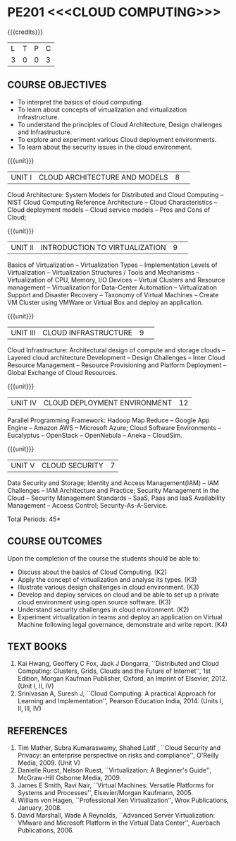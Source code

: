 * PE201 <<<CLOUD COMPUTING>>>
:properties:
:author: Dr. N. Sujaudeen and Dr. Y. V. Lokeswari 
:date: 29 Mar 2021.
:author: Ms. Y. V. Lokeswari and Dr. J. Suresh
:date: 28 Mar 2019.
:end:

#+startup: showall
{{{credits}}}
| L | T | P | C |
| 3 | 0 | 0 | 3 |

** CO PO MAPPING :noexport:
1. Unit 2 was chnaged covering only Virtualization concepts and included practical application to be developed and deployed in Cloud Platform.
2. Unit 3 was changed to Design Challenges and Inter Cloud Resource Management.

#+NAME: co-po-mapping
|                |    | PO1 | PO2 | PO3 | PO4 | PO5 | PO6 | PO7 | PO8 | PO9 | PO10 | PO11 | PO12 | PSO1 | PSO2 | PSO3 |
|                |    |  K3 |  K4 |  K5 |  K5 |  K6 |   - |   - |   - |   - |    - |    - |    - |   K5 |   K3 |   K6 |
| CO1            | K2 |  2  | 2   | 1   |  0  | 0   | 0   | 0   |  0  | 0   |  0   | 0    | 0    |  1   | 2    | 0    |
| CO2            | K3 |  3  | 2   | 2   |  0  | 1   | 0   |  0  |  0  | 0   |  0   | 0    | 3    |  2   | 3    | 0    |
| CO3            | K3 |  3  | 2   | 2   |  0  | 0   | 0   |  0  |  0  | 0   |  0   | 0    | 0    |  2   | 3    | 0    |
| CO4            | K3 |  3  | 2   | 2   |  1  | 1   | 0   |  0  |  0  | 0   |  0   | 0    | 3    |  2   | 3    | 0    |
| CO5            | K2 |  2  | 2   | 1   |  0  | 0   | 0   | 0   |  0  | 0   |  0   | 0    | 0    |  1   | 2    | 0    |
| CO6            | K4 |  3  | 3   | 2   |  2  | 2   | 0   | 0   |  2  | 3   |  3   | 1    | 3    |  2   | 2    | 2    |
| Score          |    |  16 | 13  | 10  |  3  | 4   | 0   |  0  |  2  | 8   |  3   | 1    | 9    |  10  | 15   | 2    |
| Course Mapping |    |  3  | 3   | 2   |  1  | 1   | 0   |  0  |  1  | 2   |  1   | 1    | 2    |  2   | 3    | 1    |

#+begin_comment
1. This syllabus was not offered under AU-2017 Regulations for UG.
2. Introduces the Deep learning theory to undergraduate students which is recent trend and 
   has its application in different areas.
3. This subject is offered under M.E syllabus with additional unit on Deep learning with Tensorflow. 
   For changes, see the individual units.
4. Five Course outcomes specified and aligned with units.
5. No lab.
#+end_comment
#+begin_comment
- 1. Anna University Regulation 2017 has this course. The syllabus content across units were modified in Autonomous syllabus which was mentioned at the end of every unit.
- 2. For changes, see the individual units.
- 3. Not Applicable
- 4. Five Course outcomes specified and aligned with units
- 5. No Lab
#+end_comment

** COURSE OBJECTIVES
- To interpret the basics of cloud computing.
- To learn about concepts of virtualization and virtualization infrastructure.
- To understand the principles of Cloud Architecture, Design challenges and Infrastructure.
- To explore and experiment various Cloud deployment environments.
- To learn about the security issues in the cloud environment. 

{{{unit}}}
|UNIT I|CLOUD ARCHITECTURE AND MODELS |8| 
Cloud Architecture: System Models for Distributed and Cloud Computing
-- NIST Cloud Computing Reference Architecture -- Cloud Characteristics -- Cloud deployment models -- Cloud service models -- Pros and Cons of Cloud; 

#+begin_comment
Removed the contents here and added in 3rd Unit
Cloud Infrastructure: Architectural
design of compute and storage clouds -- Layered cloud architecture
Development -- Design Challenges -- Inter Cloud Resource Management --
Resource Provisioning and Platform Deployment.
#+end_comment

#+begin_comment

Basic introduction about cloud computing is removed from Anna
University syllabus, as this technology has been used by many people.
#+end_comment

{{{unit}}}
|UNIT II |INTRODUCTION TO VIRTUALIZATION|9| 
Basics of Virtualization -- Virtualization Types -- Implementation Levels of Virtualization -- Virtualization Structures / Tools and Mechanisms -- Virtualization of CPU, Memory, I/O Devices -- Virtual Clusters and Resource management -- Virtualization for Data-Center Automation -- Virtualization Support and Disaster Recovery -- Taxonomy of Virtual Machines -- Create VM Cluster using VMWare or Virtual Box and deploy an application.

#+begin_comment
Altered the topic to remove repetition and give a flow for the topic.
-- Virtual Machine Basics -- Process Virtual Machines -- System
Virtual Machines -- Hypervisor -- Key Concepts -- Virtualization
structure -- Implementation levels of virtualization -- Virtualization
Types: Full Virtualization -- Para Virtualization -- Hardware
Virtulization.

 Create a Cluster of 2 Virtual Machines using VMWare or Virtual Box on top of Windows (64 Bit) as Host Operating System. Configuration as follows: VM1 : Ubuntu 16.04 LTS Server (64 Bit) -- VM2 :  Ubuntu 16.04 Desktop. (64 Bit) -- 	Do the following. -- 1. Install Java using JDK in VM2 and -- 2. Remotely login from VM1 to VM2 (password-less using SSH) and run a Java program to perform file input and output operations.
#+end_comment

#+begin_comment

SOA, webservices and PUb/Sub systems are removed from AU syllabus as
they are covered in Distributed Systems.
#+end_comment

{{{unit}}}
|UNIT III|CLOUD INFRASTRUCTURE|9| 
Cloud Infrastructure: Architectural design of compute and storage clouds -- Layered cloud architecture Development -- Design Challenges -- Inter Cloud Resource Management -- Resource Provisioning and Platform Deployment -- Global Exchange of Cloud Resources.

#+begin_comment
Rearranged the content to get align with II Unit. Also, removed the redundant topics.
Comprehensive Analysis -- Resource Pool -- Testing Environment --
Virtual Workloads -- Provision of Virtual Machines -- Desktop
Virtualization -- Network Virtualization -- Server and Machine
Virtualization -- Storage Virtualization -- System-level of Operating
Virtualization -- Application Virtualization-- Virtualization of CPU,
Memory and I/O devices -- Virtual clusters and Resource Management --
Virtual Machine Monitors: KVM, Xen, VMWareESXi server.
#+end_comment

#+begin_comment

Virtualization technology is detailed in this unit. The topics of
Unit - III as per AU syllabus is moved to Unit I in Autonomus syllabus.
#+end_comment

{{{unit}}}
|UNIT IV| CLOUD DEPLOYMENT ENVIRONMENT|12|
Parallel Programming Framework: Hadoop Map Reduce -- Google App Engine -- Amazon AWS -- Microsoft Azure; Cloud Software Environments -- Eucalyptus -- OpenStack -- OpenNebula -- Aneka -- CloudSim.

#+begin_comment
No Change.
#+end_comment

#+begin_comment

This unit covers programming models which is present as Unit - V in AU
syllabus.
#+end_comment

{{{unit}}}
| UNIT V | CLOUD SECURITY | 7 |
Data Security and Storage; Identity and Access Management(IAM) -- IAM Challenges -- IAM Architecture and Practice; Security Management in the Cloud -- Security Management Standards -- SaaS, Paas and IaaS Availability Management -- Access Control; Security-As-A-Service.

#+begin_comment

No Change.
#+end_comment

#+begin_comment

This unit covers Cloud Security issues which is present as Unit - IV
in AU syllabus.
#+end_comment

\hfill *Total Periods: 45*

** COURSE OUTCOMES
Upon the completion of the course the students should be able to:
- Discuss about the basics of Cloud Computing. (K2)
- Apply the concept of virtualization and analyse its types. (K3)
- Illustrate various design challenges in cloud environment. (K3)
- Develop and deploy services on cloud and be able to set up a private cloud environment using open source software. (K3)
- Understand security challenges in cloud environment. (K2)
- Experiment virtualization in teams and deploy an application on Virtual Machine following legal governance, demonstrate and write report. (K4)


** TEXT BOOKS
1. Kai Hwang, Geoffery C Fox, Jack J Dongarra, ``Distributed and
   Cloud Computing: Clusters, Grids, Clouds and the Future of
   Internet'', 1st Edition, Morgan Kaufman Publisher, Oxford, an Imprint of
   Elsevier, 2012. (Unit I, II, IV)
2. Srinivasan A, Suresh J, ``Cloud Computing: A practical Approach for
   Learning and Implementation'', Pearson Education
   India, 2014. (Units I, II, III, IV)

** REFERENCES
1. Tim Mather, Subra Kumaraswamy, Shahed Latif , ``Cloud Security
   and Privacy: an enterprise perspective on risks and compliance'',
   O'Reilly Media, 2009. (Unit V)
2. Danielle Ruest, Nelson Ruest, ``Virtualization: A Beginner's
   Guide'', McGraw-Hill Osborne Media, 2009.
3. James E Smith, Ravi Nair, ``Virtual Machines: Versatile Platforms
   for Systems and Processes'', Elsevier/Morgan Kaufmann, 2005.
4. William von Hagen, ``Professional Xen Virtualization'', Wrox
   Publications, January, 2008.
5. David Marshall, Wade A Reynolds, ``Advanced Server Virtualization:
   VMware and Microsoft Platform in the Virtual Data Center'',
   Auerbach Publications, 2006.
   
